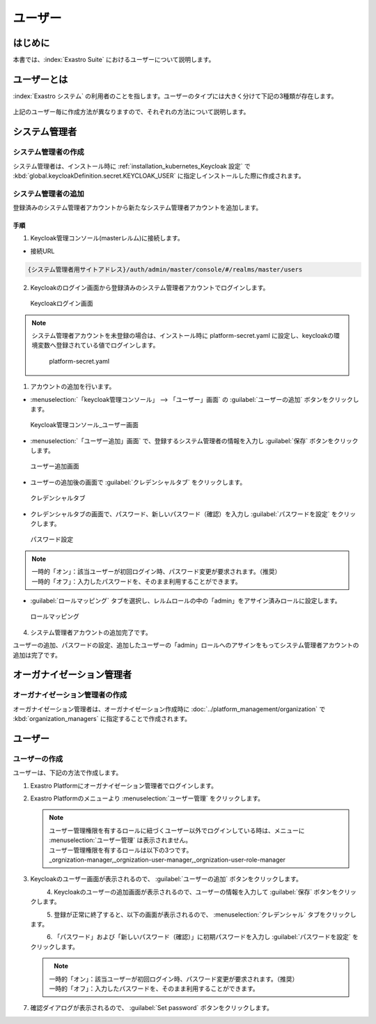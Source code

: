 ========
ユーザー
========


はじめに
========

| 本書では、:index:`Exastro Suite` におけるユーザーについて説明します。


ユーザーとは
============

| :index:`Exastro システム` の利用者のことを指します。ユーザーのタイプには大きく分けて下記の3種類が存在します。

.. glossary::

   システム管理者
      | ・Exastro システム全体の管理者です。
      | ・システム全体に関わる操作を実行出来ます（オーガナイゼーションやオーガナイゼーション管理者の作成、リソースプランの設定）。
      | ・オーガナイゼーション内のワークスペース、および、Exastro IT Automation に関する操作は実行出来ません。
   オーガナイゼーション管理者
      | ・オーガナイゼーションの管理者です。
      | ・システム管理者により作成されたオーガナイゼーションに対してユーザーの作成やロールの割当といったオーガナイゼーションの管理をするための操作を実行出来ます。
   ユーザー
      | ・上記2つ以外のすべてのユーザーです。
      | ・Exastro の各ツールの操作を実行出来ます。
        
.. figure:: /images/ja/diagram/overview_of_the_users.png
    :alt: ユーザー全体図

| 上記のユーザー毎に作成方法が異なりますので、それぞれの方法について説明します。


システム管理者
==============

システム管理者の作成
--------------------

| システム管理者は、インストール時に :ref:`installation_kubernetes_Keycloak 設定` で :kbd:`global.keycloakDefinition.secret.KEYCLOAK_USER` に指定しインストールした際に作成されます。


システム管理者の追加
--------------------

| 登録済みのシステム管理者アカウントから新たなシステム管理者アカウントを追加します。

手順
~~~~
1. | Keycloak管理コンソール(masterレルム)に接続します。
   
- | 接続URL
  
.. code-block:: bash
   
   {システム管理者用サイトアドレス}/auth/admin/master/console/#/realms/master/users


2. | Keycloakのログイン画面から登録済みのシステム管理者アカウントでログインします。

.. figure:: /images/ja/manuals/platform/keycloak/keycloak_login.png
   :width: 600px
   :alt: Keycloakログイン画面 

   Keycloakログイン画面

.. note:: | システム管理者アカウントを未登録の場合は、インストール時に platform-secret.yaml に設定し、keycloakの環境変数へ登録されている値でログインします。
   
   .. figure:: /images/ja/diagram/keycloak_user_password.png
        :width: 400px
        :alt: platform-secret.yaml 

        platform-secret.yaml


1. | アカウントの追加を行います。

- | :menuselection:`「keycloak管理コンソール」 --> 「ユーザー」画面` の :guilabel:`ユーザーの追加` ボタンをクリックします。

.. figure:: /images/ja/manuals/platform/keycloak/keycloak_management_console.png
   :width: 600px
   :alt: keycloak管理コンソール_ユーザー画面 

   Keycloak管理コンソール_ユーザー画面


- | :menuselection:`「ユーザー追加」画面` で、登録するシステム管理者の情報を入力し :guilabel:`保存` ボタンをクリックします。
  
.. figure:: /images/ja/manuals/platform/keycloak/keycloak_add_user.png
   :width: 600px
   :alt: ユーザー追加画面

   ユーザー追加画面

- | ユーザーの追加後の画面で :guilabel:`クレデンシャルタブ` をクリックします。

.. figure:: /images/ja/manuals/platform/keycloak/keycloak_credential_tab.png
   :width: 600px
   :alt: クレデンシャルタブ

   クレデンシャルタブ

- | クレデンシャルタブの画面で、パスワード、新しいパスワード（確認）を入力し :guilabel:`パスワードを設定` をクリックします。

.. figure:: /images/ja/manuals/platform/keycloak/keycloak_password_setting.png
   :width: 600px
   :alt: パスワード設定

   パスワード設定


.. note:: | 一時的「オン」：該当ユーザーが初回ログイン時、パスワード変更が要求されます。（推奨）
      | 一時的「オフ」：入力したパスワードを、そのまま利用することができます。

- | :guilabel:`ロールマッピング` タブを選択し、レルムロールの中の「admin」をアサイン済みロールに設定します。

.. figure:: /images/ja/manuals/platform/keycloak/keycloak_role_mapping.png
   :width: 600px
   :alt: ロールマッピング

   ロールマッピング

4. |  システム管理者アカウントの追加完了です。

| ユーザーの追加、パスワードの設定、追加したユーザーの「admin」ロールへのアサインをもってシステム管理者アカウントの追加は完了です。

オーガナイゼーション管理者
==========================

オーガナイゼーション管理者の作成
--------------------------------

| オーガナイゼーション管理者は、オーガナイゼーション作成時に :doc:`../platform_management/organization` で :kbd:`organization_managers` に指定することで作成されます。


ユーザー
========

ユーザーの作成
--------------

| ユーザーは、下記の方法で作成します。

#. | Exastro Platformにオーガナイゼーション管理者でログインします。


#. | Exastro Platformのメニューより :menuselection:`ユーザー管理` をクリックします。

   .. image:: /images/ja/manuals/platform/platform_menu.png
      :width: 200px
      :align: left

   .. note:: | ユーザー管理権限を有するロールに紐づくユーザー以外でログインしている時は、メニューに :menuselection:`ユーザー管理` は表示されません。
      | ユーザー管理権限を有するロールは以下の3つです。
      | _orgnization-manager,_orgnization-user-manager,_orgnization-user-role-manager

#. | Keycloakのユーザー画面が表示されるので、 :guilabel:`ユーザーの追加` ボタンをクリックします。

   .. figure:: /images/ja/manuals/platform/keycloak/keycloak_management_console.png
      :width: 600px
      :align: left

#. | Keycloakのユーザーの追加画面が表示されるので、ユーザーの情報を入力して :guilabel:`保存` ボタンをクリックします。

   .. figure:: /images/ja/manuals/platform/keycloak/keycloak_add_user_member01.png
      :width: 600px
      :align: left


#. | 登録が正常に終了すると、以下の画面が表示されるので、 :menuselection:`クレデンシャル` タブをクリックします。

   .. figure:: /images/ja/manuals/platform/keycloak/keycloak_credential_tab_member01.png
      :width: 600px
      :align: left


#. | 「パスワード」および「新しいパスワード（確認）」に初期パスワードを入力し :guilabel:`パスワードを設定` をクリックします。

   .. figure:: /images/ja/manuals/platform/keycloak/keycloak_password_setting_member01.png
      :width: 600px
      :align: left

   .. note:: | 一時的「オン」：該当ユーザーが初回ログイン時、パスワード変更が要求されます。（推奨）
      | 一時的「オフ」：入力したパスワードを、そのまま利用することができます。

#. | 確認ダイアログが表示されるので、 :guilabel:`Set password` ボタンをクリックします。

   .. figure:: /images/ja/manuals/platform/keycloak/keycloak_set_password.png
      :width: 600px
      :align: left
